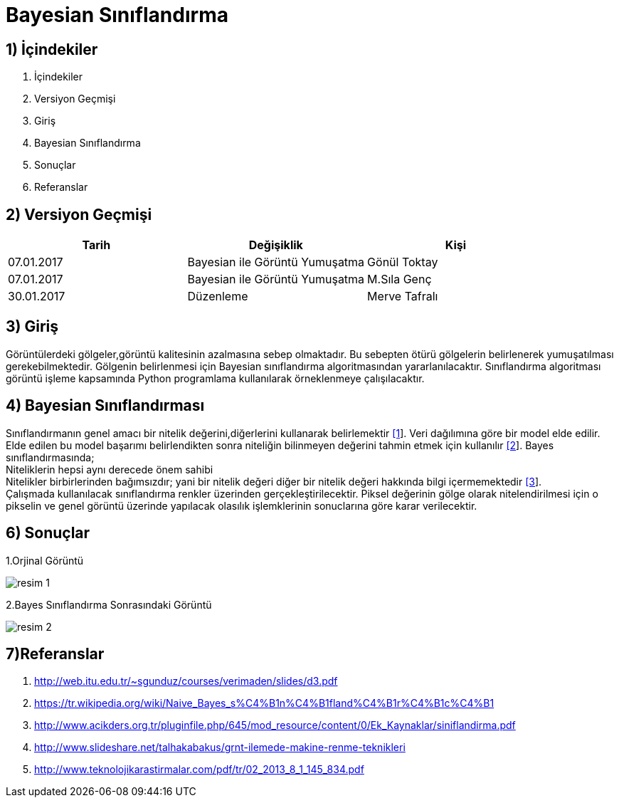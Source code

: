 = Bayesian Sınıflandırma 

== 1) İçindekiler
. İçindekiler
. Versiyon Geçmişi
. Giriş
. Bayesian Sınıflandırma
. Sonuçlar
. Referanslar

== 2) Versiyon Geçmişi

|===
|Tarih|Değişiklik|Kişi

|07.01.2017
|Bayesian ile Görüntü Yumuşatma


|Gönül Toktay
|07.01.2017
 
|Bayesian ile Görüntü Yumuşatma
|M.Sıla Genç

|30.01.2017

|Düzenleme
|Merve Tafralı

|===

== 3) Giriş

Görüntülerdeki gölgeler,görüntü kalitesinin azalmasına sebep olmaktadır. Bu sebepten ötürü gölgelerin belirlenerek yumuşatılması gerekebilmektedir.
Gölgenin belirlenmesi için Bayesian sınıflandırma algoritmasından yararlanılacaktır. Sınıflandırma algoritması görüntü işleme kapsamında Python programlama kullanılarak 
örneklenmeye çalışılacaktır. +

== 4) Bayesian Sınıflandırması
Sınıflandırmanın genel amacı bir nitelik değerini,diğerlerini kullanarak belirlemektir http://web.itu.edu.tr/~sgunduz/courses/verimaden/slides/d3.pdf[[1]]. Veri dağılımına göre bir model elde edilir. Elde edilen bu model başarımı belirlendikten sonra niteliğin bilinmeyen değerini tahmin etmek için kullanılır   https://tr.wikipedia.org/wiki/Naive_Bayes_s%C4%B1n%C4%B1fland%C4%B1r%C4%B1c%C4%B1[[2]]. 
Bayes sınıflandırmasında; +
Niteliklerin hepsi aynı derecede önem sahibi +
Nitelikler birbirlerinden bağımsızdır; yani bir nitelik değeri diğer bir nitelik değeri hakkında bilgi içermemektedir http://www.acikders.org.tr/pluginfile.php/645/mod_resource/content/0/Ek_Kaynaklar/siniflandirma.pdf[[3]]. +
Çalışmada kullanılacak sınıflandırma renkler üzerinden gerçekleştirilecektir. Piksel değerinin gölge olarak nitelendirilmesi için o pikselin ve  genel görüntü üzerinde yapılacak olasılık işlemklerinin sonuclarına göre karar verilecektir. +



== 6)  Sonuçlar


1.Orjinal Görüntü

image::1.png[resim 1]

2.Bayes Sınıflandırma Sonrasındaki Görüntü

image::2.png[resim 2]


== 7)Referanslar
. http://web.itu.edu.tr/~sgunduz/courses/verimaden/slides/d3.pdf
. https://tr.wikipedia.org/wiki/Naive_Bayes_s%C4%B1n%C4%B1fland%C4%B1r%C4%B1c%C4%B1
. http://www.acikders.org.tr/pluginfile.php/645/mod_resource/content/0/Ek_Kaynaklar/siniflandirma.pdf
. http://www.slideshare.net/talhakabakus/grnt-ilemede-makine-renme-teknikleri
. http://www.teknolojikarastirmalar.com/pdf/tr/02_2013_8_1_145_834.pdf

